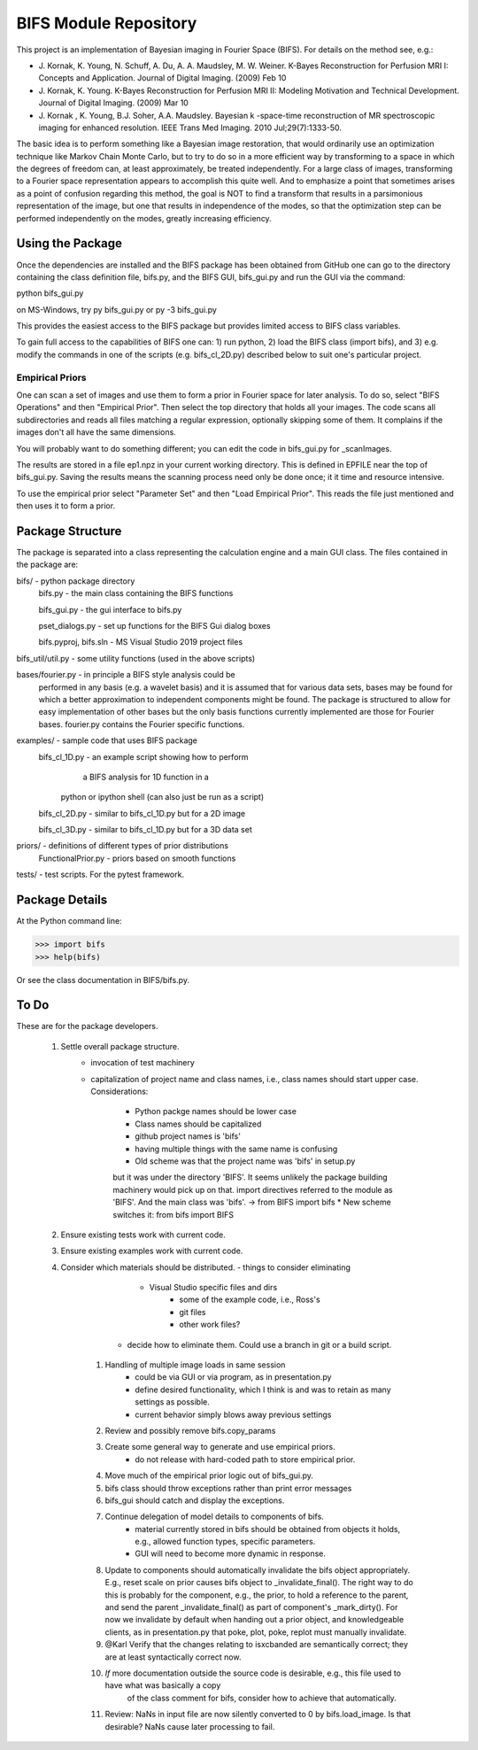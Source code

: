 BIFS Module Repository
========================

This project is an implementation of Bayesian imaging in Fourier Space
(BIFS). For details on the method see, e.g.:

* J. Kornak, K. Young, N. Schuff, A. Du, A. A. Maudsley, M. W. Weiner.
  K-Bayes Reconstruction for Perfusion MRI I: Concepts and Application. Journal of Digital Imaging. (2009) Feb 10
* J. Kornak, K. Young.
  K-Bayes Reconstruction for Perfusion MRI II: Modeling Motivation
  and Technical Development. Journal of Digital Imaging. (2009) Mar 10
* J. Kornak , K. Young, B.J. Soher, A.A. Maudsley.
  Bayesian k -space-time reconstruction of MR spectroscopic imaging for enhanced resolution. IEEE Trans Med Imaging. 2010 Jul;29(7):1333-50.

The basic idea is to perform something like a Bayesian image
restoration, that would ordinarily use an optimization technique
like Markov Chain Monte Carlo, but to try to do so in a more
efficient way by transforming to a space in which the degrees of
freedom can, at least approximately, be treated independently.
For a large class of images, transforming to a Fourier space
representation appears to accomplish this quite well.
And to emphasize a point that sometimes arises as a point of
confusion regarding this method, the goal is NOT to find a transform
that results in a parsimonious representation of the image, but one
that results in independence of the modes, so that the optimization
step can be performed independently on the modes, greatly increasing
efficiency.


Using the Package
-----------------

Once the dependencies are installed and the BIFS package has
been obtained from GitHub one can go to the directory containing
the class definition file, bifs.py, and the BIFS GUI, bifs_gui.py
and run the GUI via the command:

python bifs_gui.py

on MS-Windows, try
py bifs_gui.py
or
py -3 bifs_gui.py

This provides the easiest access to the BIFS package but provides
limited access to BIFS class variables.

To gain full access to the capabilities of BIFS one can: 1) run python,
2) load the BIFS class (import bifs), and 3) e.g. modify the
commands in one of the scripts (e.g. bifs_cl_2D.py) described below
to suit one's particular project.

Empirical Priors
~~~~~~~~~~~~~~~~

One can scan a set of images and use them to form a prior in Fourier space for
later analysis.  To do so, select "BIFS Operations" and then "Empirical Prior". 
Then select the top directory that holds all your images.  The code scans all subdirectories
and reads all files matching a regular expression, optionally skipping some of them.
It complains if the images don't all have the same dimensions.

You will probably want to do something different; you can edit the code in bifs_gui.py for
_scanImages.

The results are stored in a file ep1.npz in your current working directory.  This is defined
in EPFILE near the top of bifs_gui.py.  Saving the results means the scanning process
need only be done once; it it time and resource intensive.

To use the empirical prior select "Parameter Set" and then "Load Empirical Prior".  This reads
the file just mentioned and then uses it to form a prior.


Package Structure
-----------------

The package is separated into a class representing the calculation
engine and a main GUI class. The files contained in the package
are:

bifs/			- python package directory
	bifs.py           - the main class containing the BIFS functions

	bifs_gui.py       - the gui interface to bifs.py

	pset_dialogs.py   - set up functions for the BIFS Gui dialog boxes

	bifs.pyproj, bifs.sln  - MS Visual Studio 2019 project files

bifs_util/util.py - some utility functions (used in the above scripts)

bases/fourier.py  - in principle a BIFS style analysis could be
                    performed in any basis (e.g. a wavelet basis) and
		    it is assumed that for various data sets, bases
		    may be found for which a better approximation to
		    independent components might be found. The
		    package is structured to allow for easy
		    implementation of other bases but the only basis
		    functions currently implemented are those for
		    Fourier bases. fourier.py contains the Fourier
		    specific functions.

examples/		- sample code that uses BIFS package
	bifs_cl_1D.py     - an example script showing how to perform
						a BIFS analysis for 1D function in a
				python or ipython shell (can also just be
				run as a script)

	bifs_cl_2D.py     - similar to bifs_cl_1D.py but for a 2D image

	bifs_cl_3D.py     - similar to bifs_cl_1D.py but for a 3D data set

priors/	- definitions of different types of prior distributions
	FunctionalPrior.py  - priors based on smooth functions

tests/  -  test scripts.  For the pytest framework.
		   
Package Details
---------------

At the Python command line:

>>> import bifs
>>> help(bifs)

Or see the class documentation in BIFS/bifs.py.


To Do
-----

These are for the package developers.

  1. Settle overall package structure.
	  - invocation of test machinery
	  - capitalization of project name and class names, i.e., class names should start 
	    upper case.  Considerations:
		   * Python packge names should be lower case
		   * Class names should be capitalized
		   * github project names is 'bifs'
		   * having multiple things with the same name is confusing
		   * Old scheme was that the project name was 'bifs' in setup.py
		   but it was under the directory 'BIFS'.  It seems unlikely the package building machinery
		   would pick up on that.  import directives referred to the module as 'BIFS'.  And the main
		   class was 'bifs'. -> from BIFS import bifs
		   * New scheme switches it: from bifs import BIFS
  #. Ensure existing tests work with current code.
  #. Ensure existing examples work with current code.
  #. Consider which materials should be  distributed.
     - things to consider eliminating
	     * Visual Studio specific files and dirs
		 * some of the example code, i.e., Ross's
		 * git files
		 * other work files?
	 - decide how to eliminate them.  Could use a branch in git or a build script.
	#. Handling of multiple image loads in same session
		- could be via GUI or via program, as in  presentation.py
		- define desired functionality, which I think is and was to retain as many settings as possible.
		- current behavior simply blows away previous settings
	#. Review and possibly remove bifs.copy_params
	#. Create  some general way to generate and use empirical priors.
		- do not release with hard-coded path to store empirical prior.
	#. Move much of the empirical prior logic out of bifs_gui.py.
	#. bifs class should throw exceptions rather than print error messages
	#. bifs_gui should catch and display the exceptions.
	#. Continue delegation of model details to components of bifs.
		- material currently stored in bifs should be obtained from
		  objects it holds, e.g., allowed function types, specific parameters.
		- GUI will need to become more dynamic in response.
	#. Update to components should automatically invalidate the bifs object appropriately.
	   E.g., reset scale on prior causes bifs object to _invalidate_final().
	   The right way to do this is probably for the component, e.g., the prior, to hold a reference
	   to the parent, and send the parent _invalidate_final() as part of component's _mark_dirty().
	   For now we invalidate by default when handing out a prior object, and knowledgeable clients,
	   as in presentation.py that poke, plot, poke, replot must manually invalidate.
	#.  @Karl Verify that the changes relating to isxcbanded are semantically correct; they are at least syntactically correct now.
	#. *If* more documentation outside the source code is desirable, e.g., this file used to have what was basically a copy
		of the class comment for bifs, consider how to achieve that automatically.
	#. Review: NaNs in input file are now silently converted to 0 by bifs.load_image.  Is that desirable?
	   NaNs cause later processing to fail.

